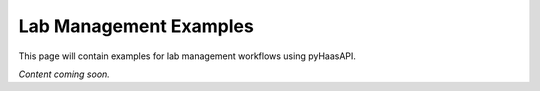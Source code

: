 Lab Management Examples
======================

This page will contain examples for lab management workflows using pyHaasAPI.

*Content coming soon.* 